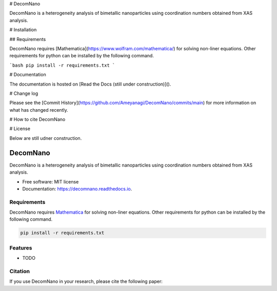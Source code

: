 # DecomNano

DecomNano is a heterogeneity analysis of bimetallic nanoparticles using coordination numbers obtained from XAS analysis.

# Installation

## Requirements

DecomNano requires [Mathematica](https://www.wolfram.com/mathematica/) for solving non-liner equations.
Other requirements for python can be installed by the following command.

```bash
pip install -r requirements.txt
```


# Documentation

The documentation is hosted on [Read the Docs (still under construction)]().


# Change log

Please see the [Commit History](https://github.com/Ameyanagi/DecomNano/commits/main) for more information on what has changed recently.

# How to cite DecomNano

# License








Below are still udner construction.


=========
DecomNano
=========


.. image:: https://img.shields.io/pypi/v/decomnano.svg
        :target: https://pypi.python.org/pypi/decomnano

.. image:: https://img.shields.io/travis/Ameyanagi/decomnano.svg
        :target: https://travis-ci.com/Ameyanagi/decomnano

.. image:: https://readthedocs.org/projects/decomnano/badge/?version=latest
        :target: https://decomnano.readthedocs.io/en/latest/?version=latest
        :alt: Documentation Status

DecomNano is a heterogeneity analysis of bimetallic nanoparticles using coordination numbers obtained from XAS analysis.


* Free software: MIT license
* Documentation: https://decomnano.readthedocs.io.

Requirements
------------

DecomNano requires Mathematica_ for solving non-liner equations.
Other requirements for python can be installed by the following command.

.. _Mathematica: https://www.wolfram.com/mathematica/

.. code-block:: bash

    pip install -r requirements.txt


Features
--------

* TODO

Citation
--------

If you use DecomNano in your research, please cite the following paper:
